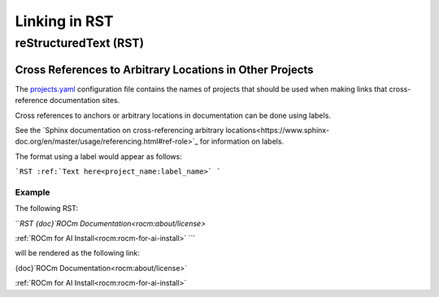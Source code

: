 Linking in RST
==============

reStructuredText (RST)
----------------------

Cross References to Arbitrary Locations in Other Projects
~~~~~~~~~~~~~~~~~~~~~~~~~~~~~~~~~~~~~~~~~~~~~~~~~~~~~~~~~

The `projects.yaml <https://github.com/ROCm/rocm-docs-core/blob/develop/src/rocm_docs/data/projects.yaml>`_
configuration file contains the names of projects
that should be used when making links that cross-reference documentation sites.

Cross references to anchors or arbitrary locations in documentation
can be done using labels.

See the `Sphinx documentation on cross-referencing arbitrary locations<https://www.sphinx-doc.org/en/master/usage/referencing.html#ref-role>`_
for information on labels.

The format using a label would appear as follows:

```RST
:ref:`Text here<project_name:label_name>`
```

Example
^^^^^^^

The following RST:

```RST
{doc}`ROCm Documentation<rocm:about/license>`

:ref:`ROCm for AI Install<rocm:rocm-for-ai-install>`
```

will be rendered as the following link:

{doc}`ROCm Documentation<rocm:about/license>`

:ref:`ROCm for AI Install<rocm:rocm-for-ai-install>`
